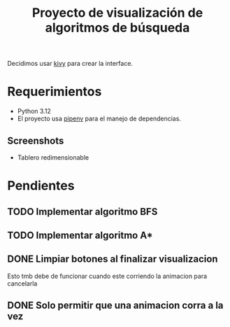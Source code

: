#+title: Proyecto de visualización de algoritmos de búsqueda

Decidimos usar [[https://kivy.org/][kivy]] para crear la interface.

* Requerimientos
+ Python 3.12
+ El proyecto usa [[https://github.com/pypa/pipenv][pipenv]] para el manejo de dependencias.
** Screenshots

+ Tablero redimensionable

  #+html: <p align="center"><img src="docs/demo0.png" /><img src="docs/demo1.png" /></p>

* Pendientes
** TODO Implementar algoritmo BFS
** TODO Implementar algoritmo A*
** DONE Limpiar botones al finalizar visualizacion
Esto tmb debe de funcionar cuando este corriendo la animacion para cancelarla
** DONE Solo permitir que una animacion corra a la vez
